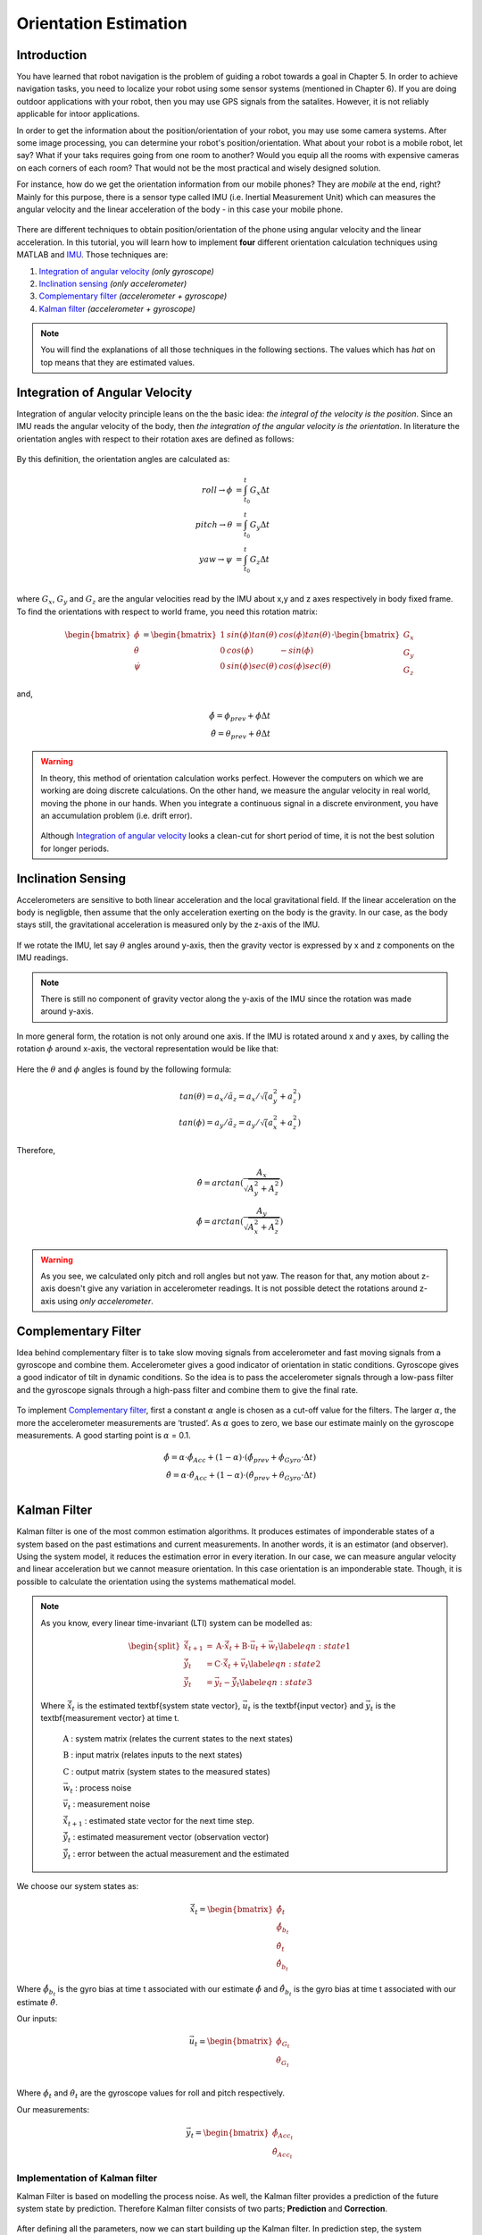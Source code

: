 ****************************
Orientation Estimation
****************************

Introduction
==============================================

You have learned that robot navigation is the problem of guiding a robot towards a goal in Chapter 5. In order to achieve navigation tasks, you need to localize your robot using some sensor systems (mentioned in Chapter 6). If you are doing outdoor applications with your robot, then you may use GPS signals from the satalites. However, it is not reliably applicable for intoor applications.

In order to get the information about the position/orientation of your robot, you may use some camera systems. After some image processing, you can determine your robot's position/orientation. What about your robot is a mobile robot, let say? What if your taks requires going from one room to another? Would you equip all the rooms with expensive cameras on each corners of each room? That would not be the most practical and wisely designed solution.

For instance, how do we get the orientation information from our mobile phones? They are *mobile* at the end, right? Mainly for this purpose, there is a sensor type called IMU (i.e. Inertial Measurement Unit) which can measures the angular velocity and the linear acceleration of the body - in this case your mobile phone.

.. figure:: ../_static/images/IMU.png
          :align: center


There are different techniques to obtain position/orientation of the phone using angular velocity and the linear acceleration. In this tutorial, you will learn how to implement **four** different orientation calculation techniques using MATLAB and `IMU <https://www.spartonnavex.com/imu/>`_. Those techniques are:

#. `Integration of angular velocity`_ *(only gyroscope)*
#. `Inclination sensing`_ *(only accelerometer)*
#. `Complementary filter`_ *(accelerometer + gyroscope)*
#. `Kalman filter`_ *(accelerometer + gyroscope)*

.. note::
  You will find the explanations of all those techniques in the following sections. The values which has *hat* on top means that they are estimated values.

.. _`Integration of angular velocity`:

Integration of Angular Velocity
=======================================
Integration of angular velocity principle leans on the the basic idea: *the integral of the velocity is the position*. Since an IMU reads the angular velocity of the body, then *the integration of the angular velocity is the orientation*. In literature the orientation angles with respect to their rotation axes are defined as follows:

.. figure:: ../_static/images/coordinates.png
          :align: center

By this definition, the orientation angles are calculated as:

.. math::

    roll \rightarrow \phi &= \int_{t_0}^{t} G_x \Delta t\\
    pitch \rightarrow \theta &= \int_{t_0}^{t} G_y \Delta t\\
    yaw \rightarrow \psi &= \int_{t_0}^{t} G_z \Delta t\\

where :math:`G_x`, :math:`G_y` and :math:`G_z` are the angular velocities read by the IMU about x,y and z axes respectively in body fixed frame. To find the orientations with respect to world frame, you need this rotation matrix:

.. _`rotation matrix`:

.. math::

    \begin{bmatrix}
      \dot\phi \\
      \dot\theta \\
      \dot\psi
    \end{bmatrix}
    =
    \begin{bmatrix}
      1       &sin(\phi) tan(\theta)    &cos(\phi) tan(\theta) \\
      0       &cos(\phi)                &-sin(\phi)\\
      0       &sin(\phi) sec(\theta)    &cos(\phi) sec(\theta)
    \end{bmatrix}
    \cdot
    \begin{bmatrix}
      G_x \\
      G_y \\
      G_z
    \end{bmatrix}

and,

.. math::
  \hat\phi = \phi_{prev} + \dot\phi \Delta t\\
  \hat\theta = \theta_{prev} + \dot\theta \Delta t

.. warning::
  In theory, this method of orientation calculation works perfect. However the computers on which we are working are doing discrete calculations. On the other hand, we measure the angular velocity in real world, moving the phone in our hands. When you integrate a continuous signal in a discrete environment, you have an accumulation problem (i.e. drift error).

  .. figure:: ../_static/images/accumulationError.png
            :align: center

  Although `Integration of angular velocity`_ looks a clean-cut for short period of time, it is not the best solution for longer periods.


.. _`Inclination  sensing`:

Inclination Sensing
=======================

Accelerometers are sensitive to both linear acceleration and the local gravitational field. If the linear acceleration on the body is negligble, then assume that the only acceleration exerting on the body is the gravity. In our case, as the body stays still, the gravitational acceleration is measured only by the z-axis of the IMU.

.. figure:: ../_static/images/tilt0.png
          :align: center

If we rotate the IMU, let say :math:`\theta` angles around y-axis, then the gravity vector is expressed by x and z components on the IMU readings.

.. figure:: ../_static/images/tilt1.png
          :align: center

.. note::
  There is still no component of gravity vector along the y-axis of the IMU since the rotation was made around y-axis.

In more general form,  the rotation is not only around one axis. If the IMU is rotated around x and y axes, by calling the rotation :math:`\phi` around x-axis, the vectoral representation would be like that:

.. figure:: ../_static/images/tilt2.png
          :align: center

Here the :math:`\theta` and :math:`\phi` angles is found by the following formula:

.. math::

    tan(\theta) = a_x / \tilde a_z = a_x / \sqrt (a_y^2 + a_z^2)\\
    tan(\phi) = a_y / \tilde a_z = a_y / \sqrt (a_x^2 + a_z^2)

Therefore,

.. math::

    \hat\theta = arctan(\frac{A_x}{\sqrt{A_y^2 + A_z^2}})\\
    \hat\phi = arctan(\frac{A_y}{\sqrt{A_x^2 + A_z^2}})

.. seealso::
  In order to find the rotation angles, we may either use rotation matrices or we can approach geometrically. You have already seen how to calculate rotation matrices in your earlier lessons. You can try calculating :math:`\theta` and :math:`\phi` using rotation matrices by yourself and finding out the same results as here. You can check the reference :cite:`tuck2007tilt`.

.. warning::
  As you see, we calculated only pitch and roll angles but not yaw. The reason for that, any motion about z-axis doesn't give any variation in accelerometer readings. It is not possible detect the rotations around z-axis using *only accelerometer*.

.. _`Complementary filter`:

Complementary Filter
=======================
Idea behind complementary filter is to take slow moving signals from accelerometer and fast moving signals from a gyroscope and combine them. Accelerometer gives a good indicator of orientation in static conditions. Gyroscope gives a good indicator of tilt in dynamic conditions. So the idea is to pass the accelerometer signals through a low-pass filter and the gyroscope signals through a high-pass filter and combine them to give the final rate.

.. figure:: ../_static/images/complementary.jpg
          :align: center

To implement `Complementary filter`_, first a constant :math:`\alpha` angle is chosen as a cut-off value for the filters. The larger :math:`\alpha`, the more the accelerometer measurements are ‘trusted’. As :math:`\alpha` goes to zero, we base our estimate mainly on the gyroscope measurements. A good starting point is :math:`\alpha` = 0.1.

.. math::

  \hat{\phi} = \alpha \cdot \hat\phi_{Acc} + (1-\alpha) \cdot (\hat\phi_{prev}+ \dot\phi_{Gyro} \cdot \Delta t)\\
  \hat{\theta} = \alpha \cdot \hat\theta_{Acc} + (1-\alpha) \cdot (\hat\theta_{prev}+ \dot\theta_{Gyro} \cdot \Delta t)\\

.. _`Kalman filter`:

Kalman Filter
=======================
Kalman filter is one of the most common estimation algorithms. It produces estimates of imponderable states of a system based on the past estimations and current measurements. In another words, it is an estimator (and observer). Using the system model, it reduces the estimation error in every iteration. In our case, we can measure angular velocity and linear acceleration but we cannot measure orientation. In this case orientation is an imponderable state. Though, it is possible to calculate the orientation using the systems mathematical model.

.. note::

  As you know, every linear time-invariant (LTI) system can be modelled as:

  .. math::

    \begin{split}
      \vec{\hat{x}}_{t+1} &= \textbf{A} \cdot \vec{\hat x}_t + \textbf{B} \cdot \vec{u}_t + \vec{w}_t \label{eqn:state1}\\
      \vec{\hat{y}}_{t} &= \textbf{C} \cdot \vec{\hat x}_{t} + \vec{v}_{t} \label{eqn:state2}\\
      \vec{\tilde{y}}_{t} &= \vec{y}_{t} - \vec{\hat{y}}_{t} \label{eqn:state3}
    \end{split}

  Where :math:`\vec{\hat x}_{t}` is the estimated \textbf{system state vector}, :math:`\vec{u}_t` is the \textbf{input vector}  and :math:`\vec{y}_t` is the \textbf{measurement vector} at time t.
    
      :math:`\textbf{A}` : system matrix (relates the current states to the next states)
    
      :math:`\textbf{B}` : input matrix (relates inputs to the next states)
    
      :math:`\textbf{C}` : output matrix (system states to the measured states)
    
      :math:`\vec{w}_t` : process noise
    
      :math:`\vec{v}_t` : measurement noise 
      
      :math:`\vec{\hat{x}}_{t+1}` : estimated state vector for the next time step.
      
      :math:`\vec{\hat{y}}_{t}` : estimated measurement vector (observation vector)
      
      :math:`\vec{\tilde{y}}_{t}` : error between the actual measurement and the estimated

.. _`system state`:

We choose our system states as:

.. math::

  \vec{\hat x}_t = \begin{bmatrix} \hat{\phi}_t \\ \hat{\dot{\phi}}_{b_t} \\ \hat{\theta}_t \\ \hat{\dot{\theta}}_{b_t} \end{bmatrix}

Where :math:`\hat{\dot{\phi}}_{b_t}` is the gyro bias at time t associated with our estimate :math:`\hat{\phi}` and :math:`\hat{\dot{\theta}}_{b_t}` is the gyro bias at time t associated with our estimate :math:`\hat{\theta}`.

.. _`input vector`:

Our inputs:

.. math::

  \vec{u}_t = \begin{bmatrix} \dot{\phi}_{G_t} \\ \dot{\theta}_{G_t} \end{bmatrix}\\

Where :math:`\dot{\phi}_{t}` and :math:`\dot{\theta}_{t}` are the gyroscope values for roll and pitch respectively.

.. _`measurement vector`:

Our measurements:

.. math::

  \vec{y}_t = \begin{bmatrix} \hat{\phi}_{Acc_t} \\ \hat{\theta}_{Acc_t} \end{bmatrix}


Implementation of Kalman filter
--------------------------------
Kalman Filter is based on modelling the process noise. As well, the Kalman filter provides a prediction of the future system state by prediction. Therefore Kalman filter consists of two parts;
**Prediction** and **Correction**.

.. figure:: ../_static/images/KalmanEqns1.png
  :align: right

.. figure:: ../_static/images/KalmanEqns2.png
  :align: center

After defining all the parameters, now we can start building up the Kalman filter. In prediction step, the system model is used in calculation of error covariance matrix **P**.

**Prediction**

.. math::

  \vec{\hat x}_{t+1} = \textbf{A} \cdot \vec{\hat x}_t + \textbf{B} \cdot \vec{u}_t\\
  \textbf{P} = \textbf{A} \cdot \textbf{P} \cdot \textbf{A}^T + \textbf{Q}

Then, this error covariance matrix is used in updating the Kalman gain **K**. (In some resources, you can see this step is named as **Update** for this reason.)

**Correction**

.. math::

  \widetilde{y}_{t} = \vec{y}_{t} - \textbf{C} \cdot \vec{\hat x}_{t+1}\\
  \textbf{S} = \textbf{C} \cdot \textbf{P} \cdot \textbf{C}^T + \textbf{R}\\
  \textbf{K} = \textbf{P} \cdot \textbf{C}^T \cdot \textbf{S}^{-1}\\
  \vec{\hat x}_{t+1} = \vec{\hat x}_{t+1} + \textbf{K} \cdot \widetilde{y}_{t}\\
  \textbf{P} = (\textbf{I} - \textbf{K} \cdot \textbf{C}) \cdot \textbf{P}


Where,

**K** is the Kalman gain,

**P** is the error covariance,

**Q** is covariance matrix of the process noise,

**R** is covariance matrix of the measurement noise,

.. note::

  Lower variance in measurement noise (R -> 0) makes the Kalman gain **K** closer to 1 and our estimates will be more based on the measurements.

  .. math::

    \lim_{\textbf{R} \to 0} \textbf{K} = \frac{\textbf{P}^- \cdot \textbf{C}^T}{\textbf{C} \cdot \textbf{P}^- \cdot \textbf{C}^T + (\textbf{R}=0)} \rightarrow \textbf{K} = \textbf{C}^{-1}

  Substitute into the estimation equation:

  .. math::

    \hat{x} ^+ &= \hat{x} ^{-} + \textbf{K} \cdot (y ^{-} - \textbf{C} \cdot \hat{x} ^- )\\
             &= \hat{x} ^{-} + \textbf{C}^{-1} \cdot (y ^{-} - \textbf{C} \cdot \hat{x} ^- )\\
             &= \hat{x} ^{-} + \textbf{C}^{-1} \cdot y ^{-} - \textbf{C}^{-1} \cdot \textbf{C} \cdot \hat{x} ^{-}\\
             &= \textbf{C}^{-1} \cdot y ^{-}

  :math:`C^{-1}` is equal to 1 in our case. Therefore the estimated value is only depend on the measured value, not prior estimates.

  .. math::

    \hat{x} ^+ &= y ^{-}\\

.. note::

  If in the first case the prior estimate covariance is zero (P -> 0), then only prior estimates contribute to our current estimation.

  .. math::

    \lim_{\textbf{P} ^{-} \to 0} \textbf{K} = \frac{(\textbf{P}^- = 0) \cdot \textbf{C}^T}{\textbf{C} \cdot (\textbf{P}^- = 0) \cdot \textbf{C}^T + \textbf{R}} \rightarrow \textbf{K} = \frac{0}{\textbf{R}} = 0

  Substitute into the estimation equation:

  .. math::

    \hat{x} ^+ &= \hat{x} ^{-} + \textbf{K} \cdot (y ^{-} - \textbf{C} \cdot \hat{x} ^- )\\
               &= \hat{x} ^{-} + \textbf{0} \cdot (y ^{-} - \textbf{C} \cdot \hat{x} ^- )

  Therefore the estimated value is only depend on the prior estimates, not measurements.

    .. math::

      \hat{x} ^+ &= \hat{x} ^{-}\\

.. warning::
 The Kalman filter is only applicable in casual, linear and time-invariant systems. If the system model is not satisfy these three conditions, then another type of filter/estimator/observer or a different variation of Kalman filter should be implemented.


Experimental Process
==============================================
To implement those four orientation estimation techniques, we will use MATLAB and a smartphone.

**On your smartphone**

#. In Google Store, install **Sensor Fusion App** (IOS phones can follow the Follow the `link <https://1drv.ms/u/s!Au2fyLreLQhQhpI-iEv3ZTGYpJzjEA?e=aGdPOU/>`_ and use the *sensorLog_2pitch.txt* instead. They don't need to follow these steps.)
#. Select the first item *Select Sensor* and check if your accelerometer works fine. During a steady mode of your phone while its screen facing upwards, only the z-axis of the accelerometer should give 9.8 :math:`m/s^2` and other axes should be 0.
#. Check if your gyroscope works fine. During a steady mode of your phone all axes should be 0. If there is a little fraction, it is the bias on your gyroscope data.
#. In the main screen, select the second item *Log Data*.
#. Check *Accelerometer* and *Gyroscope* and uncheck other sensors. We will not need them for this tutorial.
#. Check the *Log* option on the upper right corner so that the app can create a log file.
#. As soon as you hit the *Start* button, the log file is started to be written on. It is always better to start measurement from a steady state. Too long data will incrase the processing time in your code.
#. When you are done, hit *Stop* button.
#. Send the **sensorLog_date&hour.txt** file to your computer.

**On your computer**

#. Follow the `link <https://1drv.ms/u/s!Au2fyLreLQhQhpI-iEv3ZTGYpJzjEA?e=aGdPOU/>`_. There are 3 files. read_log_script.m is a script which reads your log data and extracts the accelerometer and gyroscope values into corresponding variables. Edit your log data file name in the :math:`10^{th}` line.

    .. literalinclude:: ../_static/scripts/read_log_script.m
       :language: matlab
       :lines: 10

#. In our main file, we first call our script.

    .. literalinclude:: ../_static/scripts/KalmanManual.m
       :language: matlab
       :lines: 7

#. You are going to use `rotation matrix`_ equations in the first section:

    .. literalinclude:: ../_static/scripts/KalmanManual.m
       :language: matlab
       :lines: 32-42

#. You are going to use the geometrical approach in `Inclination sensing`_ section:

     .. literalinclude:: ../_static/scripts/KalmanManual.m
        :language: matlab
        :lines: 46-47

#. You are going to use your estimated :math:`\phi` and :math:`\theta` values in which you have calculated in the previous steps. :

     .. literalinclude:: ../_static/scripts/KalmanManual.m
        :language: matlab
        :lines: 56-69


#. You are going to fill the missing equations in `Kalman filter`_.

     .. literalinclude:: ../_static/scripts/KalmanManual.m
        :language: matlab
        :lines: 85-115


Conclusion and Further Readings
==============================================

We have seen some filtering algorithms applied on IMU in order to get some orientation data. The most important lesson in this tutorial is to realize that the sensor systems are not completely reliable if you are reading the raw data. As it is mentioned at the beginning, other localization solutions such as using GPS data or camera systems are also requires after-processing as we did on IMU in the tutorial. Today, some of the expensive sensor systems have their own filtering circuits inside the sensor.

`Further reading here <http://philsal.co.uk/projects/imu-attitude-estimation>`__
hello

.. bibliography:: ../references.bib
